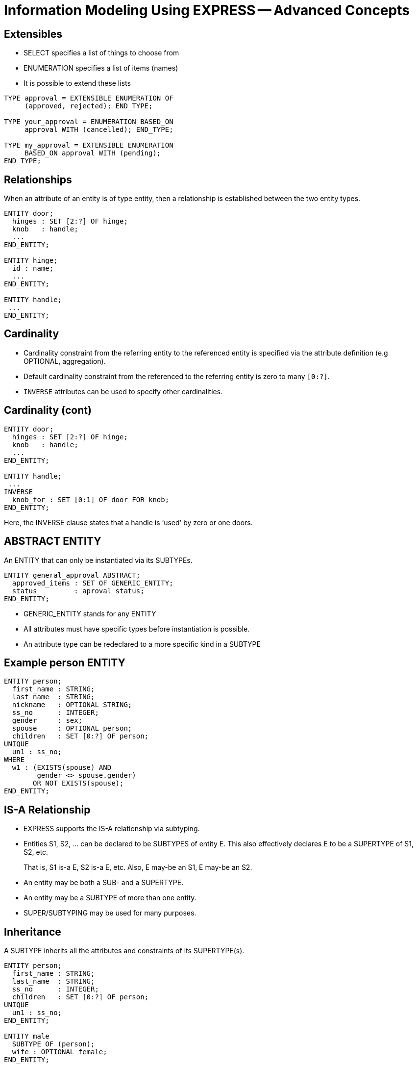 = Information Modeling Using EXPRESS -- Advanced Concepts
:stem:


== Extensibles

* SELECT specifies a list of things to choose from
* ENUMERATION specifies a list of items (names)
* It is possible to extend these lists

[source%unnumbered]
----
TYPE approval = EXTENSIBLE ENUMERATION OF
     (approved, rejected); END_TYPE;

TYPE your_approval = ENUMERATION BASED_ON
     approval WITH (cancelled); END_TYPE;

TYPE my_approval = EXTENSIBLE ENUMERATION
     BASED_ON approval WITH (pending);
END_TYPE;
----


== Relationships

When an attribute of an entity is of type entity, then a relationship is
established between the two entity types.

[source%unnumbered]
----
ENTITY door;
  hinges : SET [2:?] OF hinge;
  knob   : handle;
  ...
END_ENTITY;

ENTITY hinge;
  id : name;
  ...
END_ENTITY;

ENTITY handle;
 ...
END_ENTITY;
----


== Cardinality

* Cardinality constraint from the referring entity to the referenced
entity is specified via the attribute definition (e.g OPTIONAL, aggregation).
* Default cardinality constraint from the referenced to the referring
entity is zero to many `[0:?]`.
* `INVERSE` attributes can be used to specify other cardinalities.


== Cardinality (cont)

[source%unnumbered]
----
ENTITY door;
  hinges : SET [2:?] OF hinge;
  knob   : handle;
  ...
END_ENTITY;

ENTITY handle;
 ...
INVERSE
  knob_for : SET [0:1] OF door FOR knob;
END_ENTITY;
----

Here, the INVERSE clause states that a handle is '`used`' by zero or one doors.


== ABSTRACT ENTITY

An ENTITY that can only be instantiated via its SUBTYPEs.

[source%unnumbered]
----
ENTITY general_approval ABSTRACT;
  approved_items : SET OF GENERIC_ENTITY;
  status         : aproval_status;
END_ENTITY;
----

* GENERIC_ENTITY stands for any ENTITY
* All attributes must have specific types before
instantiation is possible.
* An attribute type can be redeclared to a more
specific kind in a SUBTYPE


== Example person ENTITY

[source%unnumbered]
----
ENTITY person;
  first_name : STRING;
  last_name  : STRING;
  nickname   : OPTIONAL STRING;
  ss_no      : INTEGER;
  gender     : sex;
  spouse     : OPTIONAL person;
  children   : SET [0:?] OF person;
UNIQUE
  un1 : ss_no;
WHERE
  w1 : (EXISTS(spouse) AND
        gender <> spouse.gender)
       OR NOT EXISTS(spouse);
END_ENTITY;
----


== IS-A Relationship

* EXPRESS supports the IS-A relationship via subtyping.
* Entities S1, S2, ... can be declared to be SUBTYPES of entity E.
This also effectively declares E to be a SUPERTYPE of S1, S2, etc.
+
--
That is, S1 is-a E, S2 is-a E, etc. Also, E may-be an S1, E may-be an S2.
--

* An entity may be both a SUB- and a SUPERTYPE.
* An entity may be a SUBTYPE of more than one entity.
* SUPER/SUBTYPING may be used for many purposes.


== Inheritance

A SUBTYPE inherits all the attributes and constraints of its SUPERTYPE(s).

[source%unnumbered]
----
ENTITY person;
  first_name : STRING;
  last_name  : STRING;
  ss_no      : INTEGER;
  children   : SET [0:?] OF person;
UNIQUE
  un1 : ss_no;
END_ENTITY;

ENTITY male
  SUBTYPE OF (person);
  wife : OPTIONAL female;
END_ENTITY;

ENTITY female
  SUBTYPE OF (person);
  husband : OPTIONAL male;
END_ENTITY;
----


== SUBTYPE instance constraints

* In general, an instance of a Supertype may involve instances of zero or
more of its Subtypes.
+
--
[source%unnumbered]
----
ENTITY person;
  ...
END_ENTITY;

ENTITY employee
  SUBTYPE OF person;
  ...
END_ENTITY;

ENTITY student
  SUBTYPE OF person;
  ...
END_ENTITY;
----
--

* If this is not the required behaviour, then the '`instance set`' can be
constrained.


== SUBTYPE_CONSTRAINT

[source%unnumbered]
----
SUBTYPE_CONSTRAINT sc FOR ent;
-- constraints
END_SUBTYPE_CONSTRAINT;
----

specifies SUBTYPE constraints for ENTITY ent.

Several SUBTYPE_CONSTRAINTs can be specified for any
given ENTITY. The constraints are additive.


== SUBTYPE Constraint Summary

* No constraints: An instance of the Supertype involves zero or
more Subtype instances.
* ABSTRACT SUPERTYPE: An instance of the Supertype must involve
one or more Subtype instances.
* TOTAL_OVER(x,y) means that every instance of the Supertype must
involve an instance of at least one of the listed Subtypes.
* ONEOF(x,y,z) means that one and only _one of_ the listed Subtypes
can be instanced with an instance of the Supertype.
* (x ANDOR y) means that an instance of the Supertype may be accompanied by
instances of the Subtypes x _and/or_ y (the default condition).
* (x AND y)  means that an instance of the Supertype may be accompanied by
instances of the Subtypes x _and_ y.


== ABSTRACT SUPERTYPE

* An entity does not have to declare itself to be a SUPERTYPE. It is a
SUPERTYPE if it is mentioned by a SUBTYPE.
* In some cases, a Supertype is not to be instantiated without one of
its Subtypes. The entity can be constrained to be an ABSTRACT SUPERTYPE.
+
--
[source%unnumbered]
----
ENTITY mammal
  ...
END_ENTITY;

SUBTYPE_CONSTRAINT sc_abs FOR mammal;
  ABSTRACT SUPERTYPE;
END_SUBTYPE_CONSTRAINT;

ENTITY dog
  SUBTYPE OF mammal;
  ...
END_ENTITY;
----
--

== TOTAL_OVER

[source%unnumbered]
----
ENTITY person;
...
END_ENTITY;

SUBTYPE_CONSTRAINT adultchild FOR person;
  TOTAL_OVER(adult,child);
END_SUBTYPE_CONSTRAINT;

ENTITY child SUBTYPE OF (person);
END_ENTITY;

ENTITY adult SUBTYPE OF (person);
END_ENTITY;

ENTITY student SUBTYPE OF (person);
END_ENTITY;
----

Every person is either a child or an adult. A student
is also either a child or an adult.


== ONEOF

[source%unnumbered]
----
ENTITY person;
  first_name : STRING;
  last_name  : STRING;
  ss_no      : INTEGER;
  children   : SET [0:?] OF person;
UNIQUE
  un1 : ss_no;
END_ENTITY;

SUBTYPE_CONSTRAINT mf FOR person;
  ONEOF(male, female);
END_SUBTYPE_CONSTRAINT;

ENTITY male
  SUBTYPE OF (person);
  wife : OPTIONAL female;
END_ENTITY;

ENTITY female
  SUBTYPE OF (person);
  husband : OPTIONAL male;
END_ENTITY;
----


== ANDOR

[source%unnumbered]
----
ENTITY person;
  first_name : STRING;
  last_name  : STRING;
  ss_no      : INTEGER;
  children   : SET [0:?] OF person;
UNIQUE
  un1 : ss_no;
END_ENTITY;

SUBTYPE_CONSTRAINT es FOR person;
  employee ANDOR student;
END_SUBTYPE_CONSTRAINT;

ENTITY employee
  SUBTYPE OF (person);
  salary : REAL;
END_ENTITY;

ENTITY student
  SUBTYPE OF (person);
  fees : REAL;
END_ENTITY;
----


== AND

[source%unnumbered]
----
ENTITY person;
  ...
END_ENTITY;

SUBTYPE_CONSTRAINT mf_and_ca FOR person;
  ONEOF(male, female) AND
  ONEOF(citizen, alien);
END_SUBTYPE_CONSTRAINT;

ENTITY male SUBTYPE OF (person);
 ...
END_ENTITY;

ENTITY female SUBTYPE OF (person);
 ...
END_ENTITY;

ENTITY citizen SUBTYPE OF (person);
END_ENTITY;

ENTITY alien SUBTYPE OF (person);
END_ENTITY;
----


== SUBTYPEs

* A Subtype is a specialisation of its Supertype(s).
* New attributes may be added.
* New constraints may be added.
* Attributes may be '`retyped`' (i.e their domains may be specialised in a
compatible manner).


== SUBTYPEs (cont)

[source%unnumbered]
----
ENTITY circle;
  radius : NUMBER;
  center : point;
END_ENTITY;

ENTITY specialised_circle
  SUBTYPE OF (circle);
  SELF\circle.radius : REAL;    -- retyped
  shade  : colour; -- additional attribute
WHERE
  SELF\circle.radius > 3.0; -- add constraint
END_ENTITY;
----


== QUERY Expression

The query expression evaluates a logical expression against each element
of an aggregation, returning an aggregation of all the elements for which
the logical expression is TRUE.

The syntax is roughly:

[source%unnumbered]
----
QUERY( temp <* agg | lexp)
----

where `temp` is the name of a temporary variable, `agg` is the
aggregation, and `lexp` is the logical expression.

For example, assuming that a person's attributes
included the age of the person,

[source%unnumbered]
----
QUERY(t <* persons | t.age >= 21)
----

would return all the people whose age was 21 or greater.


== QUERY (cont)

The effect of QUERY is similar to the pseudo-function below.

[source%unnumbered]
----
FUNCTION q(agg  : AGGREGATE OF GENERIC;
           lexp : LOGICAL_EXPRESSION;)
          : AGGREGATE OF GENERIC;
LOCAL
  result : AGGREGATE OF GENERIC := [];
END_LOCAL;
  REPEAT i := 1 TO SIZEOF(agg);
    IF (lexp = TRUE) THEN
      result := result + agg[i];
    END_IF;
  END_REPEAT;
RETURN(result);
END_FUNCTION;
----


== RULE

* Local constraints (WHERE, UNIQUE, INVERSE) are applied to each and every
instance of the entity.
* Global constraints (RULEs) are applied between entities or across a
subset of entity instances.

The following rule states that there shall be one and only one point at the
origin in the objectbase.

[source%unnumbered]
----
RULE unique_origin FOR (point);
LOCAL
  origin : BAG OF point;
END_LOCAL;
  origin := QUERY(temp <* point |
                  (temp.x = 0.0) AND
                  (temp.y = 0.0) );
WHERE
  r1 : SIZEOF(origin) = 1;
END_RULE;
----


== RULE (cont)

This RULE states that husbands and wives must be married to each other.

[source%unnumbered]
----
RULE married FOR (male,female);
  LOCAL
    ok1, ok2 : BOOLEAN := TRUE;
  END_LOCAL;
  IF (EXISTS(male.wife) AND
      male :<>: male.wife.husband) THEN
    ok1 := FALSE;
  END_IF;
  IF (EXISTS(female.husband) AND
      female :<>: female.husband.wife) THEN
    ok2 := FALSE;
  END_IF;
WHERE
  r1 : ok1;
  r2 : ok2;
END_RULE;
----


== SCHEMA Interfacing

* Definitions within a Schema are potentially available to all Schemas.
* Definitions have to be '`imported`' from the original Schema into the
'`current`' Schema.
* An imported definition implicitly imports all the necessary definitions
to complete the definition.

EXPRESS syntax is roughly

[source%unnumbered]
----
import FROM schema_ref (def1 AS newname1,
                        def2 AS newname2);
----


== USE Import

* Only ENTITYs and TYPEs can be imported via a USE statement.
* USEd ENTITYs are '`first class`' items (i.e they can be independently
instantiated).
* The '`stuff`' required to complete the definitions of an imported item
are implicitly REFERENCEd into the schema.
* If no list is given, _all_ ENTITYs and TYPEs in the SCHEMA are
imported.
* USEs can be chained.
+
--
[NOTE]
====
If `fc` is a first-class entity, then the statement

[source%unnumbered]
----
SIZEOF(USEROF(fc)) >= 0;
----

holds.
====
--

== USE (cont)

[source%unnumbered]
----
SCHEMA source;
  ENTITY e1;
    attr : t1;
  END_ENTITY;

  TYPE t1 = REAL; END_TYPE;
END_SCHEMA;

SCHEMA using;
  USE FROM source (e1);

  ENTITY e2;
    attr : SET OF e1;
  END_ENTITY;
END_SCHEMA;
----

gives effectively:


== USE (cont)

[source%unnumbered]
----
SCHEMA source;
  ENTITY e1;
    attr : t1;
  END_ENTITY;

  TYPE t1 = REAL; END_TYPE;
END_SCHEMA;

SCHEMA using;
  REFERENCE FROM source (t1);

  ENTITY e1;
    attr : t1;
  END_ENTITY;

  ENTITY e2;
    attr : SET OF e1;
  END_ENTITY;
END_SCHEMA;
----


== REFERENCE Import

* Any kind of item can be imported via a REFERENCE statement.
* A REFERENCE is necessary to resolve references (links) to declarations
in other schemas.
* REFERENCEDd items are '`second class`' items (i.e they can not be
independently instantiated).
* The '`stuff`' required to complete the definitions of an imported entity
are implicitly REFERENCEd into the schema.
+
--
[NOTE]
====
If `sc` is a second-class entity, then the statement

[source%unnumbered]
----
SIZEOF(USEROF(sc)) >= 1;
----

holds.
====
--

== REFERENCE (cont)

[source%unnumbered]
----
SCHEMA source;
  ENTITY e1;
    attr : t1;
  END_ENTITY;

  TYPE t1 = REAL; END_TYPE;
END_SCHEMA;

SCHEMA referencing;
  REFERENCE FROM source (e1);

  ENTITY e2;
    attr : SET OF e1;
  END_ENTITY;
END_SCHEMA;
----

gives effectively:


== REFERENCE (cont)

[source%unnumbered]
----
SCHEMA source;
  ENTITY e1;
    attr : t1;
  END_ENTITY;

  TYPE t1 = REAL; END_TYPE;
END_SCHEMA;

SCHEMA referencing;
  REFERENCE FROM source (e1, t1);

  ENTITY e2;
    attr : SET OF e1;
  END_ENTITY;
END_SCHEMA;
----


== SCHEMA Interfacing

[source%unnumbered]
----
SCHEMA first;
  ENTITY aaa;
    -- attributes
  END_ENTITY;

  ENTITY original;
    attr : NUMBER;
  END_ENTITY;
END_SCHEMA; -- first

SCHEMA second;
  USE FROM first (aaa AS bbb);
  REFERENCE FROM first (original);

  ENTITY constrained
    SUBTYPE OF (original);
    attr : INTEGER(7);
    WHERE
      positive : attr > 0;
    END_ENTITY;
END_SCHEMA; -- second
----


== EXPRESS Summary

* A powerful OO information modeling language
** Primary form is a computer processible text language.
** EXPRESS-G as a graphical subset.
** EXPRESS-I as an instantiation form
** EXPRESS-X transformation specification
* Is an ISO standard language.
* Normative STEP information models.
* Becoming widely used in the modeling communities.
* Software tools available.
